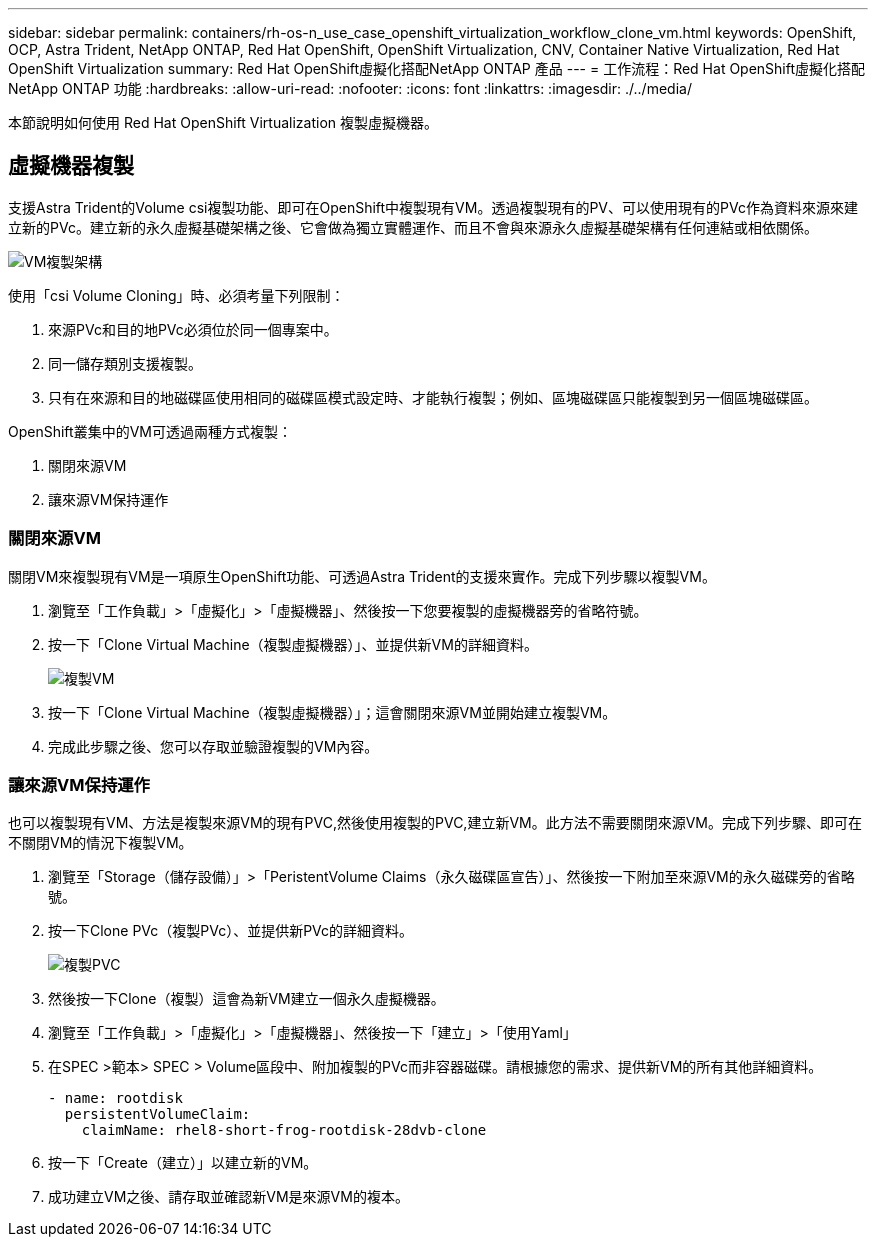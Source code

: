 ---
sidebar: sidebar 
permalink: containers/rh-os-n_use_case_openshift_virtualization_workflow_clone_vm.html 
keywords: OpenShift, OCP, Astra Trident, NetApp ONTAP, Red Hat OpenShift, OpenShift Virtualization, CNV, Container Native Virtualization, Red Hat OpenShift Virtualization 
summary: Red Hat OpenShift虛擬化搭配NetApp ONTAP 產品 
---
= 工作流程：Red Hat OpenShift虛擬化搭配NetApp ONTAP 功能
:hardbreaks:
:allow-uri-read: 
:nofooter: 
:icons: font
:linkattrs: 
:imagesdir: ./../media/


[role="lead"]
本節說明如何使用 Red Hat OpenShift Virtualization 複製虛擬機器。



== 虛擬機器複製

支援Astra Trident的Volume csi複製功能、即可在OpenShift中複製現有VM。透過複製現有的PV、可以使用現有的PVc作為資料來源來建立新的PVc。建立新的永久虛擬基礎架構之後、它會做為獨立實體運作、而且不會與來源永久虛擬基礎架構有任何連結或相依關係。

image::redhat_openshift_image57.jpg[VM複製架構]

使用「csi Volume Cloning」時、必須考量下列限制：

. 來源PVc和目的地PVc必須位於同一個專案中。
. 同一儲存類別支援複製。
. 只有在來源和目的地磁碟區使用相同的磁碟區模式設定時、才能執行複製；例如、區塊磁碟區只能複製到另一個區塊磁碟區。


OpenShift叢集中的VM可透過兩種方式複製：

. 關閉來源VM
. 讓來源VM保持運作




=== 關閉來源VM

關閉VM來複製現有VM是一項原生OpenShift功能、可透過Astra Trident的支援來實作。完成下列步驟以複製VM。

. 瀏覽至「工作負載」>「虛擬化」>「虛擬機器」、然後按一下您要複製的虛擬機器旁的省略符號。
. 按一下「Clone Virtual Machine（複製虛擬機器）」、並提供新VM的詳細資料。
+
image::redhat_openshift_image58.JPG[複製VM]

. 按一下「Clone Virtual Machine（複製虛擬機器）」；這會關閉來源VM並開始建立複製VM。
. 完成此步驟之後、您可以存取並驗證複製的VM內容。




=== 讓來源VM保持運作

也可以複製現有VM、方法是複製來源VM的現有PVC,然後使用複製的PVC,建立新VM。此方法不需要關閉來源VM。完成下列步驟、即可在不關閉VM的情況下複製VM。

. 瀏覽至「Storage（儲存設備）」>「PeristentVolume Claims（永久磁碟區宣告）」、然後按一下附加至來源VM的永久磁碟旁的省略號。
. 按一下Clone PVc（複製PVc）、並提供新PVc的詳細資料。
+
image::redhat_openshift_image59.JPG[複製PVC]

. 然後按一下Clone（複製）這會為新VM建立一個永久虛擬機器。
. 瀏覽至「工作負載」>「虛擬化」>「虛擬機器」、然後按一下「建立」>「使用Yaml」
. 在SPEC >範本> SPEC > Volume區段中、附加複製的PVc而非容器磁碟。請根據您的需求、提供新VM的所有其他詳細資料。
+
[source, cli]
----
- name: rootdisk
  persistentVolumeClaim:
    claimName: rhel8-short-frog-rootdisk-28dvb-clone
----
. 按一下「Create（建立）」以建立新的VM。
. 成功建立VM之後、請存取並確認新VM是來源VM的複本。


